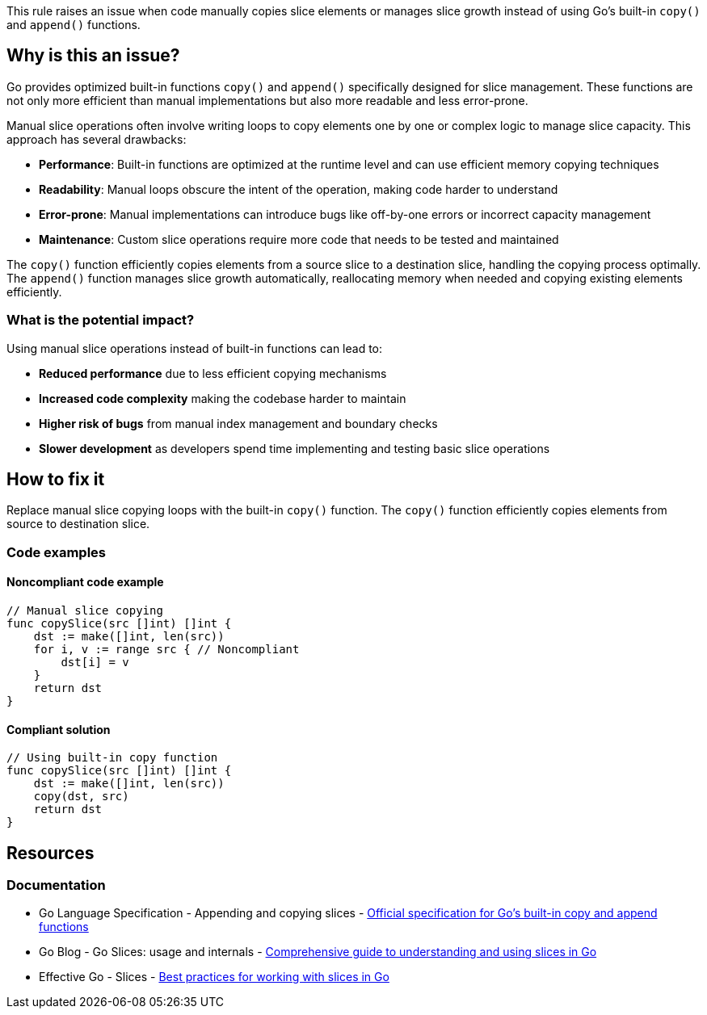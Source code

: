 This rule raises an issue when code manually copies slice elements or manages slice growth instead of using Go's built-in `copy()` and `append()` functions.

== Why is this an issue?

Go provides optimized built-in functions `copy()` and `append()` specifically designed for slice management. These functions are not only more efficient than manual implementations but also more readable and less error-prone.

Manual slice operations often involve writing loops to copy elements one by one or complex logic to manage slice capacity. This approach has several drawbacks:

* **Performance**: Built-in functions are optimized at the runtime level and can use efficient memory copying techniques
* **Readability**: Manual loops obscure the intent of the operation, making code harder to understand
* **Error-prone**: Manual implementations can introduce bugs like off-by-one errors or incorrect capacity management
* **Maintenance**: Custom slice operations require more code that needs to be tested and maintained

The `copy()` function efficiently copies elements from a source slice to a destination slice, handling the copying process optimally. The `append()` function manages slice growth automatically, reallocating memory when needed and copying existing elements efficiently.

=== What is the potential impact?

Using manual slice operations instead of built-in functions can lead to:

* **Reduced performance** due to less efficient copying mechanisms
* **Increased code complexity** making the codebase harder to maintain
* **Higher risk of bugs** from manual index management and boundary checks
* **Slower development** as developers spend time implementing and testing basic slice operations

== How to fix it

Replace manual slice copying loops with the built-in `copy()` function. The `copy()` function efficiently copies elements from source to destination slice.

=== Code examples

==== Noncompliant code example

[source,go,diff-id=1,diff-type=noncompliant]
----
// Manual slice copying
func copySlice(src []int) []int {
    dst := make([]int, len(src))
    for i, v := range src { // Noncompliant
        dst[i] = v
    }
    return dst
}
----

==== Compliant solution

[source,go,diff-id=1,diff-type=compliant]
----
// Using built-in copy function
func copySlice(src []int) []int {
    dst := make([]int, len(src))
    copy(dst, src)
    return dst
}
----

== Resources

=== Documentation

 * Go Language Specification - Appending and copying slices - https://go.dev/ref/spec#Appending_and_copying_slices[Official specification for Go's built-in copy and append functions]

 * Go Blog - Go Slices: usage and internals - https://go.dev/blog/slices-intro[Comprehensive guide to understanding and using slices in Go]

 * Effective Go - Slices - https://go.dev/doc/effective_go#slices[Best practices for working with slices in Go]
